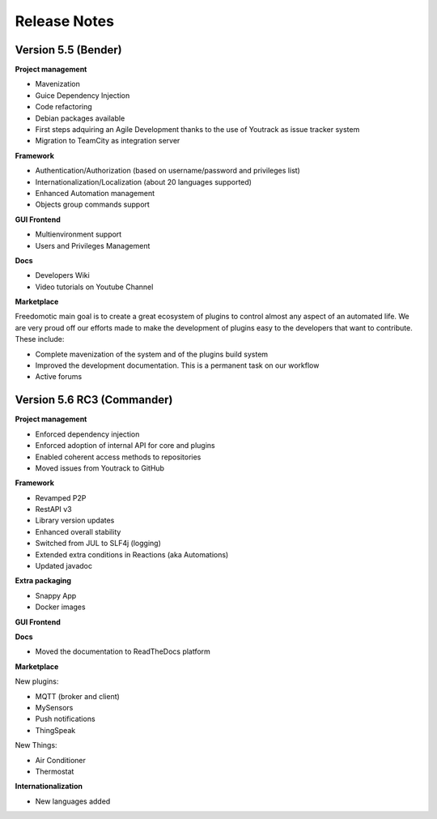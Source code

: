 
Release Notes
=============

Version 5.5 (Bender)
--------------------

**Project management**

* Mavenization
* Guice Dependency Injection
* Code refactoring
* Debian packages available
* First steps adquiring an Agile Development thanks to the use of Youtrack as issue tracker system
* Migration to TeamCity as integration server

**Framework**

* Authentication/Authorization (based on username/password and privileges list)
* Internationalization/Localization (about 20 languages supported)
* Enhanced Automation management
* Objects group commands support

**GUI Frontend**

* Multienvironment support
* Users and Privileges Management

**Docs**

* Developers Wiki
* Video tutorials on Youtube Channel

**Marketplace**

Freedomotic main goal is to create a great ecosystem of plugins to control almost any aspect of an automated life.
We are very proud off our efforts made to make the development of plugins easy to the developers that want to contribute.
These include:

* Complete mavenization of the system and of the plugins build system
* Improved the development documentation. This is a permanent task on our workflow
* Active forums

Version 5.6 RC3 (Commander)
---------------------------

**Project management**

* Enforced dependency injection
* Enforced adoption of internal API for core and plugins
* Enabled coherent access methods to repositories
* Moved issues from Youtrack to GitHub

**Framework**

* Revamped P2P
* RestAPI v3
* Library version updates
* Enhanced overall stability
* Switched from JUL to SLF4j (logging)
* Extended extra conditions in Reactions (aka Automations)
* Updated javadoc

**Extra packaging**

* Snappy App
* Docker images

**GUI Frontend**

**Docs**

* Moved the documentation to ReadTheDocs platform


**Marketplace**

New plugins:

* MQTT (broker and client)
* MySensors
* Push notifications
* ThingSpeak

New Things:

* Air Conditioner
* Thermostat

**Internationalization**

* New languages added
